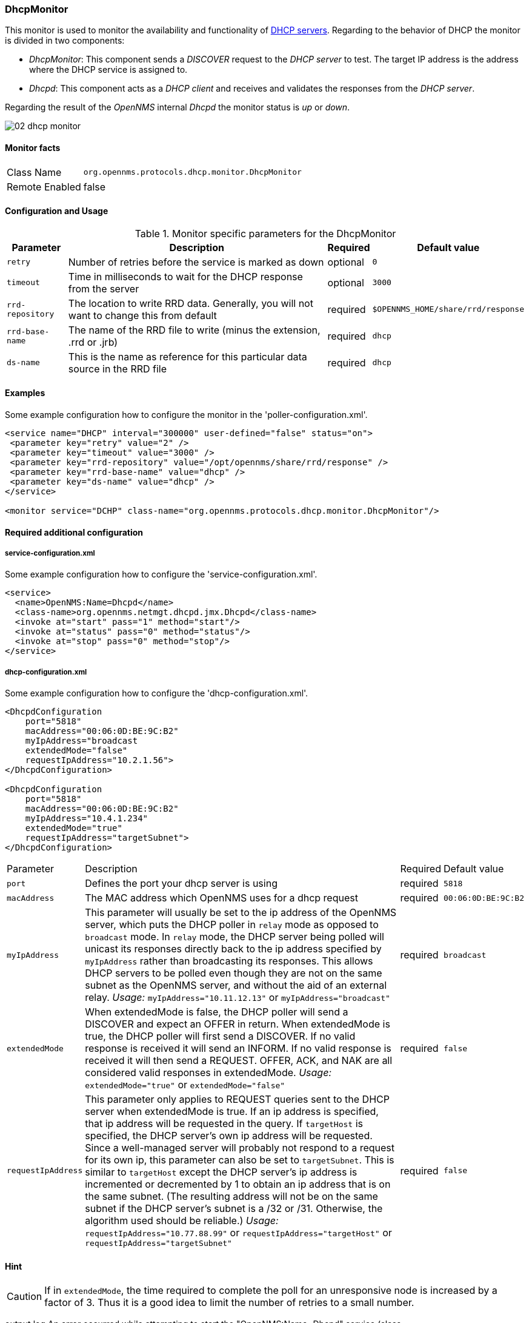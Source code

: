 
=== DhcpMonitor
This monitor is used to monitor the availability and functionality of http://en.wikipedia.org/wiki/Dynamic_Host_Configuration_Protocol[DHCP servers].
Regarding to the behavior of DHCP the monitor is divided in two components:

 * _DhcpMonitor_: This component sends a _DISCOVER_ request to the _DHCP server_ to test.
   The target IP address is the address where the DHCP service is assigned to.
 * _Dhcpd_: This component acts as a _DHCP client_ and receives and validates the responses from the _DHCP server_.

Regarding the result of the _OpenNMS_ internal _Dhcpd_ the monitor status is _up_ or _down_.

image::poller/02_dhcp-monitor.png[]

==== Monitor facts

[options="autowidth"]
|===
| Class Name     | `org.opennms.protocols.dhcp.monitor.DhcpMonitor`
| Remote Enabled | false
|===

==== Configuration and Usage

.Monitor specific parameters for the DhcpMonitor
[options="header, autowidth"]
|===
| Parameter        | Description                                                                              | Required | Default value
| `retry`          | Number of retries before the service is marked as down                                   | optional | `0`
| `timeout`        | Time in milliseconds to wait for the DHCP response from the server                       | optional | `3000`
| `rrd-repository` | The location to write RRD data. Generally, you will not want to change this from default | required | `$OPENNMS_HOME/share/rrd/response`
| `rrd-base-name`  | The name of the RRD file to write (minus the extension, +.rrd+ or +.jrb+)                | required | `dhcp`
| `ds-name`        | This is the name as reference for this particular data source in the RRD file            | required | `dhcp`
|===

==== Examples
Some example configuration how to configure the monitor in the 'poller-configuration.xml'.

[source, xml]
----
<service name="DHCP" interval="300000" user-defined="false" status="on">
 <parameter key="retry" value="2" />
 <parameter key="timeout" value="3000" />
 <parameter key="rrd-repository" value="/opt/opennms/share/rrd/response" />
 <parameter key="rrd-base-name" value="dhcp" />
 <parameter key="ds-name" value="dhcp" />
</service>

<monitor service="DCHP" class-name="org.opennms.protocols.dhcp.monitor.DhcpMonitor"/>
----

==== Required additional configuration

===== service-configuration.xml

Some example configuration how to configure the 'service-configuration.xml'.

[source, xml]
----
<service>
  <name>OpenNMS:Name=Dhcpd</name>
  <class-name>org.opennms.netmgt.dhcpd.jmx.Dhcpd</class-name>
  <invoke at="start" pass="1" method="start"/>
  <invoke at="status" pass="0" method="status"/>
  <invoke at="stop" pass="0" method="stop"/>
</service>
----


===== dhcp-configuration.xml

Some example configuration how to configure the 'dhcp-configuration.xml'.

[source, xml]
----
<DhcpdConfiguration
    port="5818"
    macAddress="00:06:0D:BE:9C:B2"
    myIpAddress="broadcast
    extendedMode="false"
    requestIpAddress="10.2.1.56">
</DhcpdConfiguration>

<DhcpdConfiguration
    port="5818"
    macAddress="00:06:0D:BE:9C:B2"
    myIpAddress="10.4.1.234"
    extendedMode="true"
    requestIpAddress="targetSubnet">
</DhcpdConfiguration>
----

[options="autowidth"]
|===
| Parameter          | Description                                                                                      | Required | Default value
| `port`             | Defines the port your dhcp server is using                                                       | required | `5818`
| `macAddress`       | The MAC address which OpenNMS uses for a dhcp request                                            | required | `00:06:0D:BE:9C:B2`
| `myIpAddress`      | This parameter will usually be set to the ip address of the OpenNMS server, which puts the DHCP
                       poller in `relay` mode as opposed to `broadcast` mode. In `relay` mode, the DHCP server being
                       polled will unicast its responses directly back to the ip address specified by `myIpAddress`
                       rather than broadcasting its responses. This allows DHCP servers to be polled even though they
                       are not on the same subnet as the OpenNMS server, and without the aid of an external relay.
                       _Usage:_ `myIpAddress="10.11.12.13"` or `myIpAddress="broadcast"`                                | required | `broadcast`
| `extendedMode`     | When extendedMode is false, the DHCP poller will send a DISCOVER and expect an OFFER in return.
                       When extendedMode is true, the DHCP poller will first send a DISCOVER. If no valid response is
                       received it will send an INFORM. If no valid
                       response is received it will then send a REQUEST. OFFER, ACK, and NAK are all
                       considered valid responses in extendedMode.
                       _Usage:_ `extendedMode="true"` or `extendedMode="false"`                                         | required | `false`
| `requestIpAddress` | This parameter only applies to REQUEST queries sent to the DHCP server when extendedMode is
                       true. If an ip address is specified, that ip address will be requested in the query. If
                       `targetHost` is specified, the DHCP server's own ip address will be requested. Since a
                       well-managed server will probably not respond to a request for its own ip, this parameter can
                       also be set to `targetSubnet`. This is similar to `targetHost` except the DHCP server's ip
                       address is incremented or decremented by 1 to obtain an ip address that is on the same subnet.
                       (The resulting address will not be on the same subnet if the DHCP server's subnet is a /32 or
                       /31. Otherwise, the algorithm used should be reliable.) _Usage:_
                       `requestIpAddress="10.77.88.99"` or `requestIpAddress="targetHost"` or
                       `requestIpAddress="targetSubnet"`                                                                | required | `false`
|===

==== Hint

CAUTION: If in `extendedMode`, the time required to complete the poll for an unresponsive node is increased by a factor of 3.
         Thus it is a good idea to limit the number of retries to a small number.


output.log
An error occurred while attempting to start the "OpenNMS:Name=Dhcpd" service (class org.opennms.netmgt.dhcpd.jmx.Dhcpd).  Shutting down and exiting.
java.lang.ClassNotFoundException: org.opennms.netmgt.dhcpd.jmx.Dhcpd

yum install opennms-plugin-protocol-dhcp
